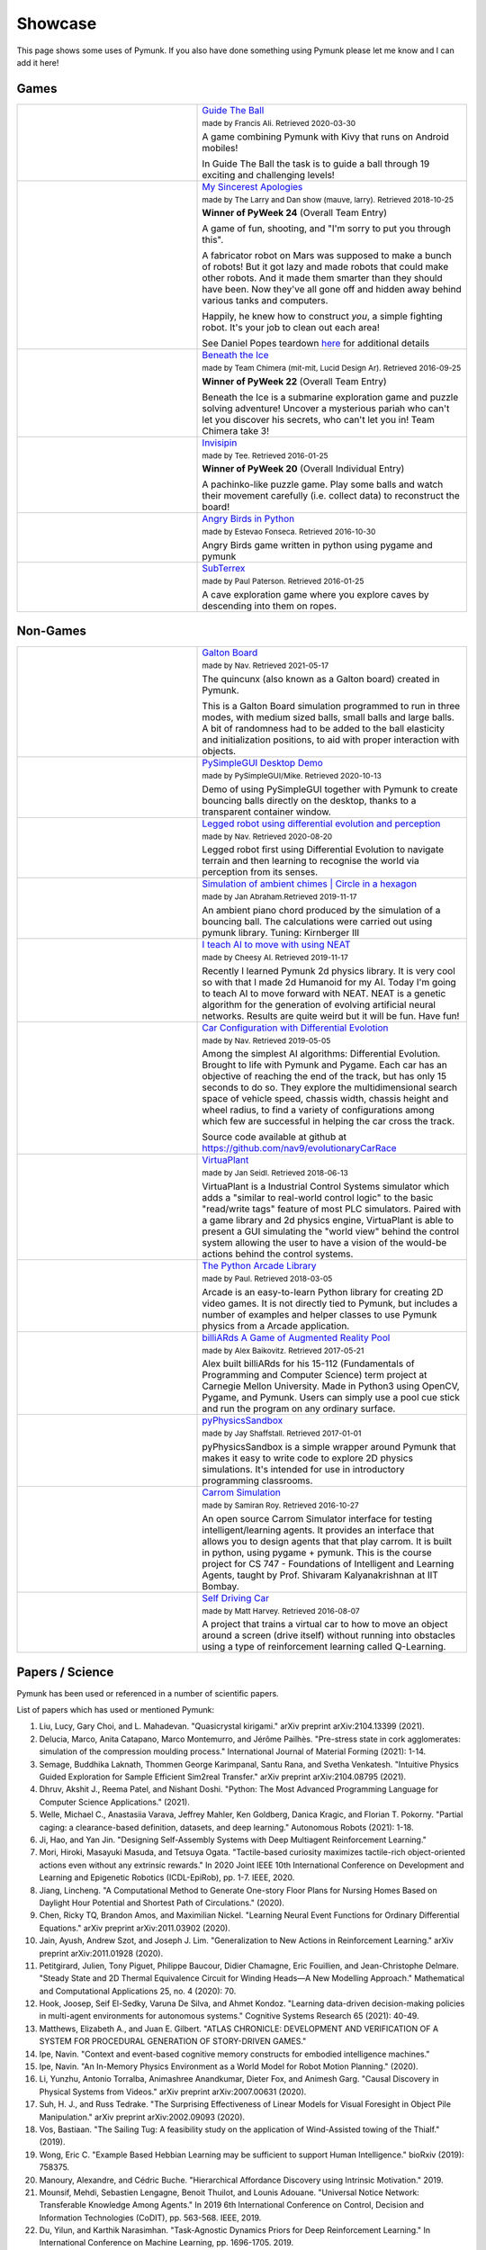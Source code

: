 ********
Showcase 
********

This page shows some uses of Pymunk. If you also have done something using 
Pymunk please let me know and I can add it here!

Games
=====

.. list-table:: 
    :widths: 40 60

    * - .. image:: _static/guide-the-ball.png
      - `Guide The Ball <https://github.com/francisA88/Guide-The-Ball-1>`_

        :subscript:`made by Francis Ali. Retrieved 2020-03-30`

        A game combining Pymunk with Kivy that runs on Android mobiles!

        In Guide The Ball the task is to guide a ball through 19 
        exciting and challenging levels!

    * - .. image:: _static/My_Sincerest_Apologies.png
      - `My Sincerest Apologies <https://pyweek.org/e/wasabi24/>`_
      
        :subscript:`made by The Larry and Dan show (mauve, larry). Retrieved 
        2018-10-25`

        **Winner of PyWeek 24** (Overall Team Entry)
        
        A game of fun, shooting, and "I'm sorry to put you through this".

        A fabricator robot on Mars was supposed to make a bunch of robots! 
        But it got lazy and made robots that could make other robots. And 
        it made them smarter than they should have been. Now they've all 
        gone off and hidden away behind various tanks and computers. 
        
        Happily, he knew how to construct *you*, a simple fighting robot. 
        It's your job to clean out each area!
        
        See Daniel Popes teardown `here <http://mauveweb.co.uk/posts/2018/03/my-sincerest-apologies-teardown.html>`_
        for additional details

    * - .. image:: _static/beneath-the-ice.png
      - `Beneath the Ice <https://pyweek.org/e/chimera22/>`_

        :subscript:`made by Team Chimera (mit-mit, Lucid Design Ar). Retrieved 
        2016-09-25`

        **Winner of PyWeek 22** (Overall Team Entry)

        Beneath the Ice is a submarine exploration game and puzzle solving 
        adventure! Uncover a mysterious pariah who can't let you discover his 
        secrets, who can't let you in! Team Chimera take 3!  

    * - .. image:: _static/invisipin.png
      - `Invisipin <https://pyweek.org/e/Tee-py20/>`_  
        
        :subscript:`made by Tee. Retrieved 2016-01-25`

        **Winner of PyWeek 20** (Overall Individual Entry)
        
        A pachinko-like puzzle game. Play some balls and watch their movement 
        carefully (i.e. collect data) to reconstruct the board!

    * - .. image:: _static/angry-birds-python.png
      - `Angry Birds in Python <https://github.com/estevaofon/angry-birds-python>`_

        :subscript:`made by Estevao Fonseca. Retrieved 2016-10-30`

        Angry Birds game written in python using pygame and pymunk 

    * - .. image:: _static/SubTerrex.png
      - `SubTerrex <http://www.pygame.org/project-SubTerrex-2389-.html>`_  
        
        :subscript:`made by Paul Paterson. Retrieved 2016-01-25`

        A cave exploration game where you explore caves by descending into them 
        on ropes.

Non-Games
=========

.. list-table::
    :widths: 40 60 

    * - .. image:: _static/galtonBoard.png
      - `Galton Board <https://github.com/nav9/GaltonBoard>`_

        :subscript:`made by Nav. Retrieved 2021-05-17`

        The quincunx (also known as a Galton board) created in Pymunk.
        
        This is a Galton Board simulation programmed to run in three modes, 
        with medium sized balls, small balls and large balls. A bit of 
        randomness had to be added to the ball elasticity and initialization 
        positions, to aid with proper interaction with objects.
        
    * - .. image:: _static/PySimpleGUI.png
      - `PySimpleGUI Desktop Demo <https://github.com/PySimpleGUI/PySimpleGUI>`_

        :subscript:`made by PySimpleGUI/Mike. Retrieved 2020-10-13`

        Demo of using PySimpleGUI together with Pymunk to create bouncing
        balls directly on the desktop, thanks to a transparent container 
        window.

    * - .. image:: _static/legged_robot.png
      - `Legged robot using differential evolution and perception <https://www.youtube.com/watch?v=n-OCy6ToLsU&feature=youtu.be>`_

        :subscript:`made by Nav. Retrieved 2020-08-20`

        Legged robot first using Differential Evolution to navigate terrain 
        and then learning to recognise the world via perception from its 
        senses.

    * - .. image:: _static/ambient-chimes.png
      - `Simulation of ambient chimes | Circle in a hexagon <https://youtu.be/7MRJS8ZV9VA>`_

        :subscript:`made by Jan Abraham.Retrieved 2019-11-17`

        An ambient piano chord produced by the simulation of a bouncing ball. 
        The calculations were carried out using pymunk library.
        Tuning: Kirnberger III

    * - .. image:: _static/aimoveneat.png
      - `I teach AI to move with using NEAT <https://youtu.be/ipWIH1g9DSw>`_

        :subscript:`made by Cheesy AI. Retrieved 2019-11-17`

        Recently I learned Pymunk 2d physics library.
        It is very cool so with that I made 2d Humanoid for my AI.
        Today I'm going to teach AI to move forward with NEAT.
        NEAT is a genetic algorithm for the generation of evolving artificial 
        neural networks.
        Results are quite weird but it will be fun.
        Have fun!

    * - .. image:: _static/carconf.png
      - `Car Configuration with Differential Evolotion <https://youtu.be/7ok4ESgrKg0>`_

        :subscript:`made by Nav. Retrieved 2019-05-05`

        Among the simplest AI algorithms: Differential Evolution. Brought to 
        life with Pymunk and Pygame. Each car has an objective of reaching the 
        end of the track, but has only 15 seconds to do so. They explore the 
        multidimensional search space of vehicle speed, chassis width, chassis 
        height and wheel radius, to find a variety of configurations among 
        which few are successful in helping the car cross the track. 

        Source code available at github at https://github.com/nav9/evolutionaryCarRace

    * - .. image:: _static/virtuaplant.png
      - `VirtuaPlant <https://wroot.org/projects/virtuaplant/>`_

        :subscript:`made by Jan Seidl. Retrieved 2018-06-13`

        VirtuaPlant is a Industrial Control Systems simulator which adds a 
        "similar to real-world control logic" to the basic "read/write tags" 
        feature of most PLC simulators. Paired with a game library and 2d 
        physics engine, VirtuaPlant is able to present a GUI simulating the 
        "world view" behind the control system allowing the user to have a 
        vision of the would-be actions behind the control systems.

    * - .. image:: _static/arcade-library.png
      - `The Python Arcade Library <http://arcade.academy/examples/index.html>`_

        :subscript:`made by Paul. Retrieved 2018-03-05`

        Arcade is an easy-to-learn Python library for creating 2D video games. 
        It is not directly tied to Pymunk, but includes a number of examples 
        and helper classes to use Pymunk physics from a Arcade application.
        
    * - .. image:: _static/billiARds.png
      - `billiARds  A Game of Augmented Reality Pool 
        <https://youtu.be/5ft3SDvuhgw>`_

        :subscript:`made by Alex Baikovitz. Retrieved 2017-05-21`

        Alex built billiARds for his 15-112 (Fundamentals of Programming and 
        Computer Science) term project at Carnegie Mellon University.
        Made in Python3 using OpenCV, Pygame, and Pymunk. Users can simply use 
        a pool cue stick and run the program on any ordinary surface.

    * - .. image:: _static/pyphysicssandbox.png
      - `pyPhysicsSandbox <https://github.com/jshaffstall/PyPhysicsSandbox>`_

        :subscript:`made by Jay Shaffstall. Retrieved 2017-01-01`

        pyPhysicsSandbox is a simple wrapper around Pymunk that makes it easy 
        to write code to explore 2D physics simulations. It's intended for use 
        in introductory programming classrooms. 

    * - .. image:: _static/carrom-rl.png
      - `Carrom Simulation <https://github.com/samiranrl/Carrom_rl>`_ 
    
        :subscript:`made by Samiran Roy. Retrieved 2016-10-27`

        An open source Carrom Simulator interface for testing 
        intelligent/learning agents. It provides an interface that allows 
        you to design agents that that play carrom. It is built in python, 
        using pygame + pymunk. This is the course project for 
        CS 747 - Foundations of Intelligent and Learning Agents, taught by 
        Prof. Shivaram Kalyanakrishnan at IIT Bombay.

    * - .. image:: _static/reinforcement-learning-car.png
      - `Self Driving Car <https://github.com/harvitronix/reinforcement-learning-car>`_
        
        :subscript:`made by Matt Harvey. Retrieved 2016-08-07`
        
        A project that trains a virtual car to how to move an object around a 
        screen (drive itself) without running into obstacles using a type of 
        reinforcement learning called Q-Learning.         
    

Papers / Science
================

Pymunk has been used or referenced in a number of scientific papers.

List of papers which has used or mentioned Pymunk:

#. Liu, Lucy, Gary Choi, and L. Mahadevan. 
   "Quasicrystal kirigami." 
   arXiv preprint arXiv:2104.13399 (2021).
 
#. Delucia, Marco, Anita Catapano, Marco Montemurro, and Jérôme Pailhès. 
   "Pre-stress state in cork agglomerates: simulation of the compression moulding process." 
   International Journal of Material Forming (2021): 1-14.
 
#. Semage, Buddhika Laknath, Thommen George Karimpanal, Santu Rana, and Svetha 
   Venkatesh. 
   "Intuitive Physics Guided Exploration for Sample Efficient Sim2real Transfer." 
   arXiv preprint arXiv:2104.08795 (2021).
 
#. Dhruv, Akshit J., Reema Patel, and Nishant Doshi. 
   "Python: The Most Advanced Programming Language for Computer Science Applications." 
   (2021).
 
#. Welle, Michael C., Anastasiia Varava, Jeffrey Mahler, Ken Goldberg, Danica Kragic, and Florian T. Pokorny. 
   "Partial caging: a clearance-based definition, datasets, and deep learning." 
   Autonomous Robots (2021): 1-18.
 
#. Ji, Hao, and Yan Jin. 
   "Designing Self-Assembly Systems with Deep Multiagent Reinforcement Learning."
 
#. Mori, Hiroki, Masayuki Masuda, and Tetsuya Ogata. 
   "Tactile-based curiosity maximizes tactile-rich object-oriented actions even without any extrinsic rewards." 
   In 2020 Joint IEEE 10th International Conference on Development and 
   Learning and Epigenetic Robotics (ICDL-EpiRob), pp. 1-7. IEEE, 2020.
 
#. Jiang, Lincheng. 
   "A Computational Method to Generate One-story Floor Plans for Nursing Homes Based on Daylight Hour Potential and Shortest Path of Circulations." 
   (2020).
 
#. Chen, Ricky TQ, Brandon Amos, and Maximilian Nickel. 
   "Learning Neural Event Functions for Ordinary Differential Equations." 
   arXiv preprint arXiv:2011.03902 (2020).
 
#. Jain, Ayush, Andrew Szot, and Joseph J. Lim. 
   "Generalization to New Actions in Reinforcement Learning." 
   arXiv preprint arXiv:2011.01928 (2020).
 
#. Petitgirard, Julien, Tony Piguet, Philippe Baucour, Didier Chamagne, Eric 
   Fouillien, and Jean-Christophe Delmare. 
   "Steady State and 2D Thermal Equivalence Circuit for Winding Heads—A New Modelling Approach." 
   Mathematical and Computational Applications 25, no. 4 (2020): 70.
   
#. Hook, Joosep, Seif El-Sedky, Varuna De Silva, and Ahmet Kondoz. 
   "Learning data-driven decision-making policies in multi-agent environments for autonomous systems." 
   Cognitive Systems Research 65 (2021): 40-49.
 
#. Matthews, Elizabeth A., and Juan E. Gilbert. 
   "ATLAS CHRONICLE: DEVELOPMENT AND VERIFICATION OF A SYSTEM FOR PROCEDURAL GENERATION OF STORY-DRIVEN GAMES."
 
#. Ipe, Navin. 
   "Context and event-based cognitive memory constructs for embodied intelligence machines."
    
#. Ipe, Navin. 
   "An In-Memory Physics Environment as a World Model for Robot Motion Planning." 
   (2020).
 
#. Li, Yunzhu, Antonio Torralba, Animashree Anandkumar, Dieter Fox, and 
   Animesh Garg. 
   "Causal Discovery in Physical Systems from Videos." 
   arXiv preprint arXiv:2007.00631 (2020).
 
#. Suh, H. J., and Russ Tedrake. 
   "The Surprising Effectiveness of Linear Models for Visual Foresight in 
   Object Pile Manipulation." 
   arXiv preprint arXiv:2002.09093 (2020).
 
#. Vos, Bastiaan. 
   "The Sailing Tug: A feasibility study on the application of Wind-Assisted 
   towing of the Thialf." 
   (2019).
 
#. Wong, Eric C. 
   "Example Based Hebbian Learning may be sufficient to support Human 
   Intelligence." 
   bioRxiv (2019): 758375.
 
#. Manoury, Alexandre, and Cédric Buche. 
   "Hierarchical Affordance Discovery using Intrinsic Motivation." 2019.
 
#. Mounsif, Mehdi, Sebastien Lengagne, Benoit Thuilot, and Lounis Adouane. 
   "Universal Notice Network: Transferable Knowledge Among Agents." 
   In 2019 6th International Conference on Control, Decision and Information 
   Technologies (CoDIT), pp. 563-568. IEEE, 2019.
 
#. Du, Yilun, and Karthik Narasimhan. 
   "Task-Agnostic Dynamics Priors for Deep Reinforcement Learning." 
   In International Conference on Machine Learning, pp. 1696-1705. 2019.
 
#. Siegel, Max Harmon. 
   "Compositional simulation in perception and cognition." 
   PhD diss., Massachusetts Institute of Technology, 2018.
 
#. Caselles-Dupré, Hugo, Louis Annabi, Oksana Hagen, Michael Garcia-Ortiz, and 
   David Filliat. 
   "Flatland: a Lightweight First-Person 2-D Environment for Reinforcement Learning." 
   arXiv preprint arXiv:1809.00510 (2018).
 
#. Yingzhen, Li, and Stephan Mandt. 
   "Disentangled Sequential Autoencoder." 
   In International Conference on Machine Learning, pp. 5656-5665. 2018.
 
#. Melnik, Andrew. 
   "Sensorimotor Processing in the Human Brain and in Cognitive Architectures." 
   (2018).
 
#. Li, Yingzhen, and Stephan Mandt. 
   "A Deep Generative Model for Disentangled Representations of Sequential Data." 
   arXiv preprint arXiv:1803.02991 (2018).
 
#. Hongsuk Yi, Eunsoo Park and Seungil Kim (이홍석, 박은수, and 김승일.)
   "Deep Reinforcement Learning for Autonomous Vehicle Driving" 
   ("자율주행자동차 주행을 위한 심화강화학습.")
   2017 Korea Software Engineering Conference 
   (한국정보과학회 학술발표논문집 (2017): 784-786.)
 
#. Fraccaro, Marco, Simon Kamronn, Ulrich Paquet, and Ole Winther. 
   "A Disentangled Recognition and Nonlinear Dynamics Model for Unsupervised 
   Learning." 
   arXiv preprint arXiv:1710.05741 (2017).
 
#. Kister, Ulrike, Konstantin Klamka, Christian Tominski, and Raimund Dachselt. 
   "GraSp: Combining Spatially‐aware Mobile Devices and a Display Wall for Graph 
   Visualization and Interaction." 
   In Computer Graphics Forum, vol. 36, no. 3, pp. 503-514. 2017.
 
#. Kim, Neil H., Gloria Lee, Nicholas A. Sherer, K. Michael Martini, Nigel 
   Goldenfeld, and Thomas E. Kuhlman. 
   "Real-time transposable element activity in individual live cells." 
   Proceedings of the National Academy of Sciences 113, no. 26 (2016): 7278-7283.
 
#. Baheti, Ashutosh, and Arobinda Gupta. 
   "Non-linear barrier coverage using mobile wireless sensors." 
   In Computers and Communications (ISCC), 2017 IEEE Symposium on, pp. 804-809. 
   IEEE, 2017.
 
#. Espeso, David R., Esteban Martínez-García, Victor De Lorenzo, and Ángel 
   Goñi-Moreno. 
   "Physical forces shape group identity of swimming Pseudomonas putida cells." 
   Frontiers in Microbiology 7 (2016).
 
#. Goni-Moreno, Angel, and Martyn Amos. 
   "DiSCUS: A Simulation Platform for Conjugation Computing." 
   In International Conference on Unconventional Computation and Natural 
   Computation, pp. 181-191. Springer International Publishing, 2015.
 
#. Amos, Martyn, et al. 
   "Bacterial computing with engineered populations." 
   Phil. Trans. R. Soc. A 373.2046 (2015): 20140218.
 
#. Crane, Beth, and Stephen Sherratt. 
   "rUNSWift 2D Simulator; Behavioural Simulation Integrated with the rUNSWift 
   Architecture." 
   UNSW School of Computer Science and Engineering (2013).
 
#. Miller, Chreston Allen. 
   "Structural model discovery in temporal event data streams."
   Diss. Virginia Polytechnic Institute and State University, 2013.
 
#. Pumar García, César. 
   "Simulación de evolución dirigida de bacteriófagos en poblaciones de bacterias 
   en 2D." 
   (2013).
 
#. Simoes, Manuel, and Caroline GL Cao. 
   "Leonardo: a first step towards an interactive decision aid for port-placement 
   in robotic surgery." 
   Systems, Man, and Cybernetics (SMC), 2013 IEEE International Conference on. 
   IEEE, 2013.
 
#. Goni-Moreno, Angel, and Martyn Amos. 
   "Discrete modelling of bacterial conjugation dynamics." 
   arXiv preprint arXiv:1211.1146 (2012).
 
#. Matthews, Elizabeth A. 
   "ATLAS CHRONICLE: A STORY-DRIVEN SYSTEM TO CREATE STORY-DRIVEN MAPS."
   Diss. Clemson University, 2012.
 
#. Matthews, Elizabeth, and Brian Malloy. 
   "Procedural generation of story-driven maps." 
   Computer Games (CGAMES), 2011 16th International Conference on. IEEE, 2011.
 
#. Miller, Chreston, and Francis Quek. 
   "Toward multimodal situated analysis." 
   Proceedings of the 13th international conference on multimodal interfaces. 
   ACM, 2011.
 
#. Verdie, Yannick. 
   "Surface gesture & object tracking on tabletop devices."
   Diss. Virginia Polytechnic Institute and State University, 2010.
 
#. Agrawal, Vivek, and Ryan Kerwin. 
   "Dynamic Robot Path Planning Among Crowds in Emergency Situations."

  
List last updated 2021-05-04. If something is missing or wrong, please contact 
me!

.. (list made using "Chicago" style citation)

Cite Pymunk
-----------

If you use Pymunk in a published work and want to cite it, below is a bibtex
example. Feel free to modify to fit your style. (Make sure to modify the 
version number if included.):

.. code-block:: bibtex

  @misc{pymunk,
    author = {Victor Blomqvist},
    title = {Pymunk: A easy-to-use pythonic rigid body 2d physics library (version 6.0.0)},
    year = {2007},
    url = {https://www.pymunk.org},
  }


